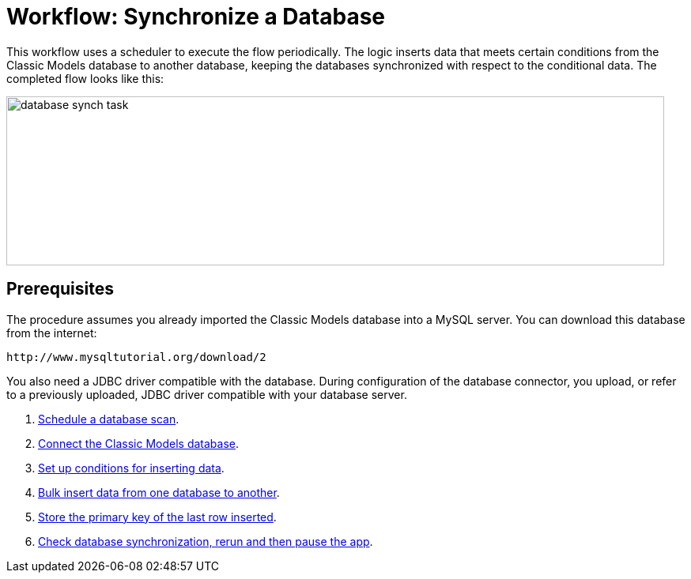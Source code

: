 = Workflow: Synchronize a Database

This workflow uses a scheduler to execute the flow periodically. The logic inserts data that meets certain conditions from the Classic Models database to another database, keeping the databases synchronized with respect to the conditional data. The completed flow looks like this:

image::database-sync-task.png[database synch task, height=214, width=832]

== Prerequisites

The procedure assumes you already imported the Classic Models database into a MySQL server. You can download this database from the internet:

`+http://www.mysqltutorial.org/download/2+`

You also need a JDBC driver compatible with the database. During configuration of the database connector, you upload, or refer to a previously uploaded, JDBC driver compatible with your database server. 

. link:/connectors/database-schedule-scan-task[Schedule a database scan].
. link:/connectors/database-connect-classic-task[Connect the Classic Models database].
. link:/connectors/database-conditions-task[Set up conditions for inserting data].
. link:/connectors/database-sync-bulk-insert-task[Bulk insert data from one database to another].
. link:/connectors/database-store-data-objectstore-task[Store the primary key of the last row inserted].
. link:/connectors/database-check-and-rerun-task[Check database synchronization, rerun and then pause the app].